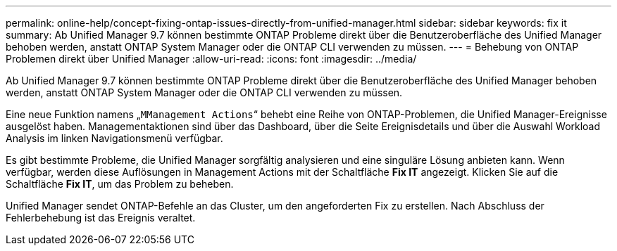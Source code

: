 ---
permalink: online-help/concept-fixing-ontap-issues-directly-from-unified-manager.html 
sidebar: sidebar 
keywords: fix it 
summary: Ab Unified Manager 9.7 können bestimmte ONTAP Probleme direkt über die Benutzeroberfläche des Unified Manager behoben werden, anstatt ONTAP System Manager oder die ONTAP CLI verwenden zu müssen. 
---
= Behebung von ONTAP Problemen direkt über Unified Manager
:allow-uri-read: 
:icons: font
:imagesdir: ../media/


[role="lead"]
Ab Unified Manager 9.7 können bestimmte ONTAP Probleme direkt über die Benutzeroberfläche des Unified Manager behoben werden, anstatt ONTAP System Manager oder die ONTAP CLI verwenden zu müssen.

Eine neue Funktion namens „`MManagement Actions`“ behebt eine Reihe von ONTAP-Problemen, die Unified Manager-Ereignisse ausgelöst haben. Managementaktionen sind über das Dashboard, über die Seite Ereignisdetails und über die Auswahl Workload Analysis im linken Navigationsmenü verfügbar.

Es gibt bestimmte Probleme, die Unified Manager sorgfältig analysieren und eine singuläre Lösung anbieten kann. Wenn verfügbar, werden diese Auflösungen in Management Actions mit der Schaltfläche *Fix IT* angezeigt. Klicken Sie auf die Schaltfläche *Fix IT*, um das Problem zu beheben.

Unified Manager sendet ONTAP-Befehle an das Cluster, um den angeforderten Fix zu erstellen. Nach Abschluss der Fehlerbehebung ist das Ereignis veraltet.
